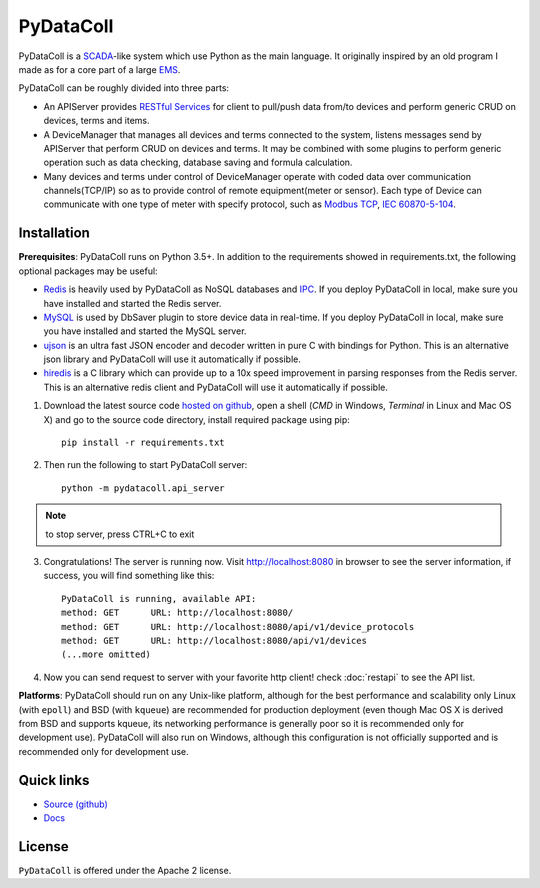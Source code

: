 PyDataColl
==========

.. image:: https://travis-ci.org/timercrack/pydatacoll.svg
    :target: https://travis-ci.org/timercrack/pydatacoll?branch=master

.. image:: https://coveralls.io/repos/timercrack/pydatacoll/badge.svg?branch=master&service=github
    :target: https://coveralls.io/github/timercrack/pydatacoll?branch=master

.. image:: https://readthedocs.org/projects/pydatacoll/badge/?version=latest
    :target: http://pydatacoll.readthedocs.org/en/latest/?badge=latest
    :alt: Documentation Status

.. image:: https://badges.gitter.im/timercrack/pydatacoll.svg
    :alt: Join the chat at https://gitter.im/timercrack/pydatacoll
    :target: https://gitter.im/timercrack/pydatacoll?utm_source=badge&utm_medium=badge&utm_campaign=pr-badge&utm_content=badge

PyDataColl is a `SCADA <Ahttps://en.wikipedia.org/wiki/SCADA>`_-like system which use Python as the main language. It
originally inspired by an old program I made as for a core part of a large
`EMS <https://en.wikipedia.org/wiki/Energy_management_system>`_.

PyDataColl can be roughly divided into three parts:

* An APIServer provides `RESTful Services <https://en.wikipedia.org/wiki/Representational_state_transfer>`_
  for client to pull/push data from/to devices and perform generic CRUD on devices, terms and items.

* A DeviceManager that manages all devices and terms connected to the system, listens messages send by APIServer
  that perform CRUD on devices and terms. It may be combined with some plugins to perform generic operation such as
  data checking, database saving and formula calculation.

* Many devices and terms under control of DeviceManager operate with coded data over communication channels(TCP/IP)
  so as to provide control of remote equipment(meter or sensor). Each type of Device can communicate with one type of
  meter with specify protocol, such as `Modbus TCP <https://en.wikipedia.org/wiki/Modbus>`_,
  `IEC 60870-5-104 <https://en.wikipedia.org/wiki/IEC_60870-5#IEC_60870-5-104>`_.

Installation
------------

**Prerequisites**: PyDataColl runs on Python 3.5+. In addition to the requirements showed in requirements.txt,
the following optional packages may be useful:

* `Redis <http://redis.io/>`_ is heavily used by PyDataColl as NoSQL databases and
  `IPC <https://en.wikipedia.org/wiki/Inter-process_communication>`_. If you
  deploy PyDataColl in local, make sure you have installed and started the Redis server.
* `MySQL <https://www.mysql.com/>`_ is used by DbSaver plugin to store device data in real-time. If you
  deploy PyDataColl in local, make sure you have installed and started the MySQL server.
* `ujson <https://pypi.python.org/pypi/ujson>`_ is an ultra fast JSON encoder and decoder written in pure C with
  bindings for Python. This is an alternative json library and PyDataColl will use it automatically if possible.
* `hiredis <https://pypi.python.org/pypi/hiredis>`_ is a C library which can provide up to a 10x speed improvement in
  parsing responses from the Redis server. This is an alternative redis client and
  PyDataColl will use it automatically if possible.

1.  Download the latest source code `hosted on github <https://github.com/timercrack/pydatacoll>`_, open a shell
    (*CMD* in Windows, *Terminal* in Linux and Mac OS X) and go to the source code directory, install required
    package using pip::

        pip install -r requirements.txt

2.  Then run the following to start PyDataColl server::

        python -m pydatacoll.api_server

.. note::
    to stop server, press CTRL+C to exit

3.  Congratulations! The server is running now. Visit http://localhost:8080 in browser to see the server information, if
    success, you will find something like this::

        PyDataColl is running, available API:
        method: GET      URL: http://localhost:8080/
        method: GET      URL: http://localhost:8080/api/v1/device_protocols
        method: GET      URL: http://localhost:8080/api/v1/devices
        (...more omitted)

4.  Now you can send request to server with your favorite http client! check :doc:`restapi` to see the API list.

**Platforms**: PyDataColl should run on any Unix-like platform, although for the best performance and scalability only
Linux (with ``epoll``) and BSD (with ``kqueue``) are recommended for production deployment (even though Mac OS X is
derived from BSD and supports kqueue, its networking performance is generally poor so it is recommended only for
development use).  PyDataColl will also run on Windows, although this configuration is not officially supported and is
recommended only for development use.

Quick links
-----------

* `Source (github) <https://github.com/timercrack/pydatacoll>`_
* `Docs <http://pydatacoll.readthedocs.org/>`_

License
-------

``PyDataColl`` is offered under the Apache 2 license.